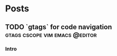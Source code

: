 #+hugo_base_dir: ../
#+hugo_front_matter_format: yaml
#+hugo_auto_set_lastmod: t

* Posts
** TODO `gtags` for code navigation :gtags:cscope:vim:emacs:@editor:
:PROPERTIES:
:EXPORT_FILE_NAME: gtags-for-code-navigation
:EXPORT_AUTHOR: Dhananjay
:EXPORT_DATE: <2021-06-25 Fri>
:EXPORT_HUGO_AUTO_SET_LASTMOD: t
:EXPORT_HUGO_WEIGHT: auto
:END:
*** Intro
